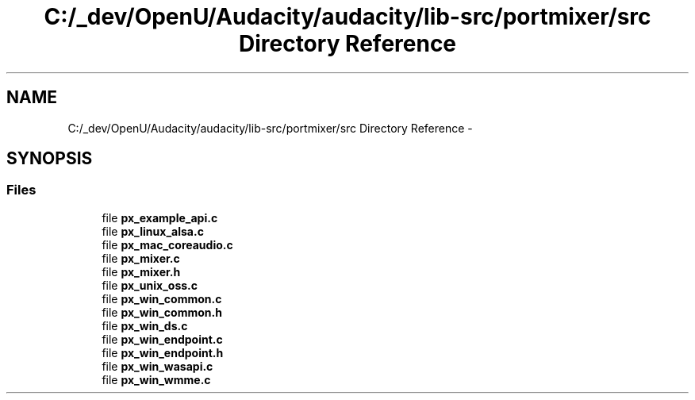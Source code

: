.TH "C:/_dev/OpenU/Audacity/audacity/lib-src/portmixer/src Directory Reference" 3 "Thu Apr 28 2016" "Audacity" \" -*- nroff -*-
.ad l
.nh
.SH NAME
C:/_dev/OpenU/Audacity/audacity/lib-src/portmixer/src Directory Reference \- 
.SH SYNOPSIS
.br
.PP
.SS "Files"

.in +1c
.ti -1c
.RI "file \fBpx_example_api\&.c\fP"
.br
.ti -1c
.RI "file \fBpx_linux_alsa\&.c\fP"
.br
.ti -1c
.RI "file \fBpx_mac_coreaudio\&.c\fP"
.br
.ti -1c
.RI "file \fBpx_mixer\&.c\fP"
.br
.ti -1c
.RI "file \fBpx_mixer\&.h\fP"
.br
.ti -1c
.RI "file \fBpx_unix_oss\&.c\fP"
.br
.ti -1c
.RI "file \fBpx_win_common\&.c\fP"
.br
.ti -1c
.RI "file \fBpx_win_common\&.h\fP"
.br
.ti -1c
.RI "file \fBpx_win_ds\&.c\fP"
.br
.ti -1c
.RI "file \fBpx_win_endpoint\&.c\fP"
.br
.ti -1c
.RI "file \fBpx_win_endpoint\&.h\fP"
.br
.ti -1c
.RI "file \fBpx_win_wasapi\&.c\fP"
.br
.ti -1c
.RI "file \fBpx_win_wmme\&.c\fP"
.br
.in -1c
